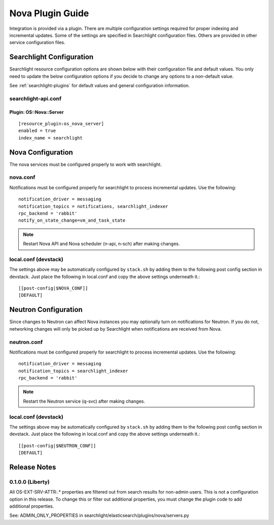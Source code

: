 ..
    c) Copyright 2015 Hewlett-Packard Development Company, L.P.

    Licensed under the Apache License, Version 2.0 (the "License"); you may
    not use this file except in compliance with the License. You may obtain
    a copy of the License at

        http://www.apache.org/licenses/LICENSE-2.0

    Unless required by applicable law or agreed to in writing, software
    distributed under the License is distributed on an "AS IS" BASIS, WITHOUT
    WARRANTIES OR CONDITIONS OF ANY KIND, either express or implied. See the
    License for the specific language governing permissions and limitations
    under the License.

*****************
Nova Plugin Guide
*****************

Integration is provided via a plugin. There are multiple configuration
settings required for proper indexing and incremental updates. Some of the
settings are specified in Searchlight configuration files. Others are
provided in other service configuration files.

Searchlight Configuration
=========================

Searchlight resource configuration options are shown below with their
configuration file and default values. You only need to update the
below configuration options if you decide to change any options to
a non-default value.

See :ref:`searchlight-plugins` for default values and general configuration
information.

searchlight-api.conf
--------------------

Plugin: OS::Nova::Server
^^^^^^^^^^^^^^^^^^^^^^^^
::

    [resource_plugin:os_nova_server]
    enabled = true
    index_name = searchlight

Nova Configuration
==================

The nova services must be configured properly to work with searchlight.

nova.conf
---------

Notifications must be configured properly for searchlight to process
incremental updates. Use the following::

    notification_driver = messaging
    notification_topics = notifications, searchlight_indexer
    rpc_backend = 'rabbit'
    notify_on_state_change=vm_and_task_state

.. note::

    Restart Nova API and Nova scheduler (n-api, n-sch) after making changes.

local.conf (devstack)
---------------------

The settings above may be automatically configured by ``stack.sh``
by adding them to the following post config section in devstack.
Just place the following in local.conf and copy the above settings
underneath it.::

    [[post-config|$NOVA_CONF]]
    [DEFAULT]

Neutron Configuration
=====================

Since changes to Neutron can affect Nova instances you may optionally turn on
notifications for Neutron.  If you do not, networking changes will only be
picked up by Searchlight when notifications are received from Nova.

neutron.conf
------------

Notifications must be configured properly for searchlight to process
incremental updates. Use the following::

    notification_driver = messaging
    notification_topics = searchlight_indexer
    rpc_backend = 'rabbit'

.. note::

    Restart the Neutron service (q-svc) after making changes.

local.conf (devstack)
---------------------

The settings above may be automatically configured by ``stack.sh``
by adding them to the following post config section in devstack.
Just place the following in local.conf and copy the above settings
underneath it.::

  [[post-config|$NEUTRON_CONF]]
  [DEFAULT]

Release Notes
=============

0.1.0.0 (Liberty)
-----------------

All OS-EXT-SRV-ATTR:.* properties are filtered out from search results
for non-admin users. This is not a configuration option in this release.
To change this or filter out additional properties, you must change the
plugin code to add additional properties.

See: ADMIN_ONLY_PROPERTIES in searchlight/elasticsearch/plugins/nova/servers.py